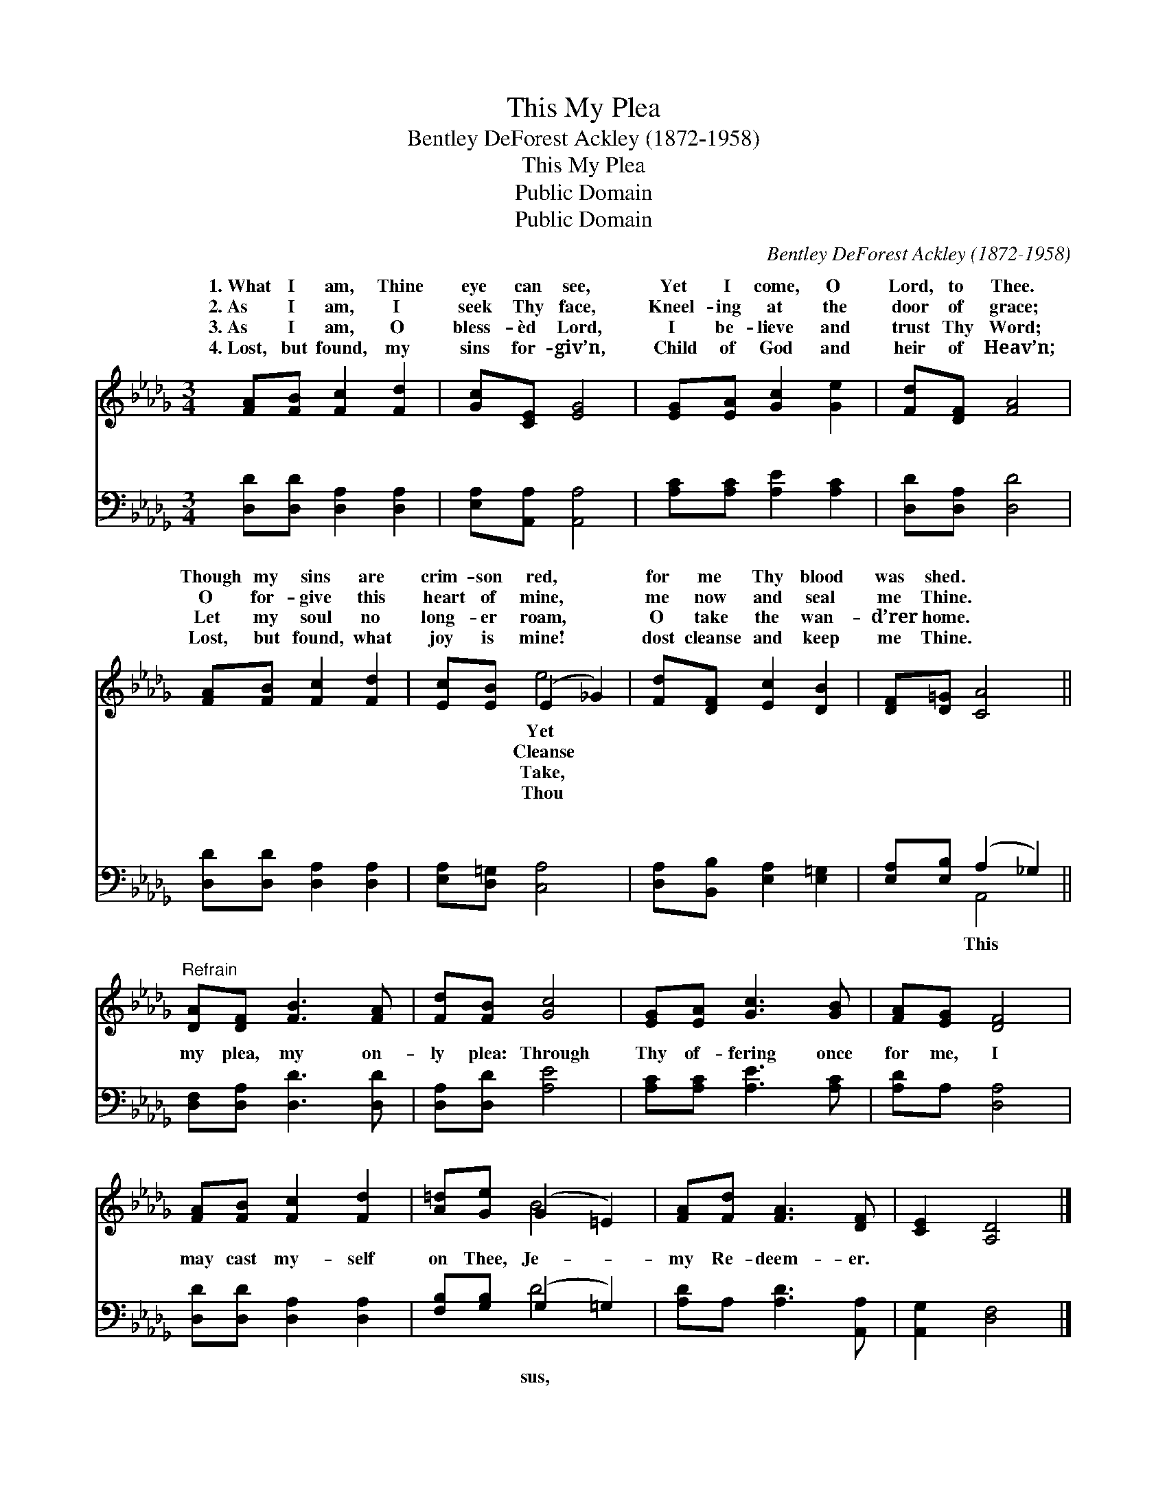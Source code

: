 X:1
T:This My Plea
T:Bentley DeForest Ackley (1872-1958)
T:This My Plea
T:Public Domain
T:Public Domain
C:Bentley DeForest Ackley (1872-1958)
Z:Public Domain
%%score ( 1 2 ) ( 3 4 )
L:1/8
M:3/4
K:Db
V:1 treble 
V:2 treble 
V:3 bass 
V:4 bass 
V:1
 [FA][FB] [Fc]2 [Fd]2 | [Gc][CE] [EG]4 | [EG][EA] [Gc]2 [Ge]2 | [Fd][DF] [FA]4 | %4
w: 1.~What I am, Thine|eye can see,|Yet I come, O|Lord, to Thee.|
w: 2.~As I am, I|seek Thy face,|Kneel- ing at the|door of grace;|
w: 3.~As I am, O|bless- èd Lord,|I be- lieve and|trust Thy Word;|
w: 4.~Lost, but found, my|sins for- giv’n,|Child of God and|heir of Heav’n;|
 [FA][FB] [Fc]2 [Fd]2 | [Ec][EB] (E2 _G2) | [Fd][DF] [Ec]2 [DB]2 | [DF][D=G] [CA]4 || %8
w: Though my sins are|crim- son red, *|for me Thy blood|was shed. *|
w: O for- give this|heart of mine, *|me now and seal|me Thine. *|
w: Let my soul no|long- er roam, *|O take the wan-|d’rer home. *|
w: Lost, but found, what|joy is mine! *|dost cleanse and keep|me Thine. *|
"^Refrain" [DA][DF] [FB]3 [FA] | [Fd][FB] [Gc]4 | [EG][EA] [Gc]3 [GB] | [FA][EG] [DF]4 | %12
w: ||||
w: ||||
w: ||||
w: ||||
 [FA][FB] [Fc]2 [Fd]2 | [A=d][Ge] (G2 =E2) | [FA][Fd] [FA]3 [DF] | [CE]2 [A,D]4 |] %16
w: ||||
w: ||||
w: ||||
w: ||||
V:2
 x6 | x6 | x6 | x6 | x6 | x2 e4 | x6 | x6 || x6 | x6 | x6 | x6 | x6 | x2 B4 | x6 | x6 |] %16
w: |||||Yet|||||||||||
w: |||||Cleanse|||||||||||
w: |||||Take,|||||||||||
w: |||||Thou|||||||||||
V:3
 [D,D][D,D] [D,A,]2 [D,A,]2 | [E,A,][A,,A,] [A,,A,]4 | [A,C][A,C] [A,E]2 [A,C]2 | %3
w: ~ ~ ~ ~|~ ~ ~|~ ~ ~ ~|
 [D,D][D,A,] [D,D]4 | [D,D][D,D] [D,A,]2 [D,A,]2 | [E,A,][D,=G,] [C,A,]4 | %6
w: ~ ~ ~|~ ~ ~ ~|~ ~ ~|
 [D,A,][B,,B,] [E,A,]2 [E,=G,]2 | [E,A,][E,B,] (A,2 _G,2) || [D,F,][D,A,] [D,D]3 [D,D] | %9
w: ~ ~ ~ ~|~ ~ ~ *|my plea, my on-|
 [D,A,][D,D] [A,E]4 | [A,C][A,C] [A,E]3 [A,C] | [A,D]A, [D,A,]4 | [D,D][D,D] [D,A,]2 [D,A,]2 | %13
w: ly plea: Through|Thy of- fering once|for me, I|may cast my- self|
 [F,B,][G,B,] (G,2 =G,2) | [A,D]A, [A,D]3 [A,,A,] | [A,,G,]2 [D,F,]4 |] %16
w: on Thee, Je- *|my Re- deem- er.||
V:4
 x6 | x6 | x6 | x6 | x6 | x6 | x6 | x2 A,,4 || x6 | x6 | x6 | x6 | x6 | x2 D4 | x6 | x6 |] %16
w: |||||||This||||||sus,|||

